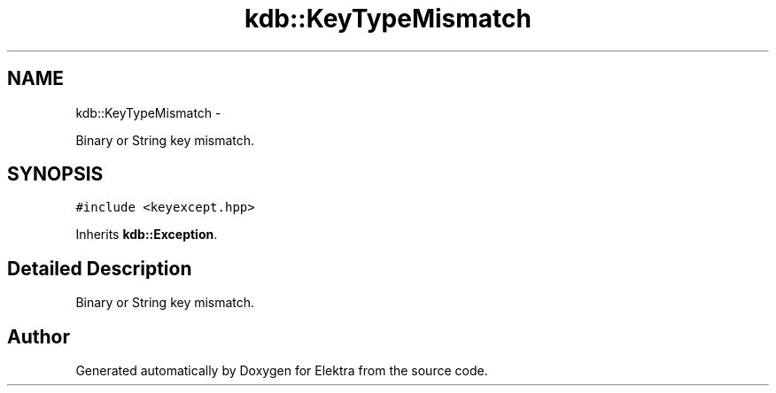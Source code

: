 .TH "kdb::KeyTypeMismatch" 3 "Sat Jan 12 2013" "Version 0.8.4" "Elektra" \" -*- nroff -*-
.ad l
.nh
.SH NAME
kdb::KeyTypeMismatch \- 
.PP
Binary or String key mismatch\&.  

.SH SYNOPSIS
.br
.PP
.PP
\fC#include <keyexcept\&.hpp>\fP
.PP
Inherits \fBkdb::Exception\fP\&.
.SH "Detailed Description"
.PP 
Binary or String key mismatch\&. 

.SH "Author"
.PP 
Generated automatically by Doxygen for Elektra from the source code\&.
